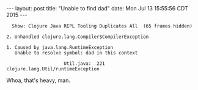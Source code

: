 #+OPTIONS: toc:nil
#+BEGIN_HTML
---
layout: post
title:  "Unable to find dad"
date:   Mon Jul 13 15:55:56 CDT 2015
---
#+END_HTML

#+BEGIN_EXAMPLE
  Show: Clojure Java REPL Tooling Duplicates All  (65 frames hidden)

2. Unhandled clojure.lang.Compiler$CompilerException

1. Caused by java.lang.RuntimeException
   Unable to resolve symbol: dad in this context

                     Util.java:  221  clojure.lang.Util/runtimeException
#+END_EXAMPLE

Whoa, that's heavy, man.
